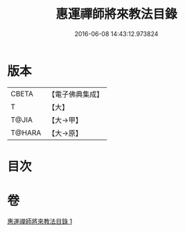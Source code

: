 #+TITLE: 惠運禪師將來教法目錄 
#+DATE: 2016-06-08 14:43:12.973824

* 版本
 |     CBETA|【電子佛典集成】|
 |         T|【大】     |
 |     T@JIA|【大→甲】   |
 |    T@HARA|【大→原】   |

* 目次

* 卷
[[file:KR6s0114_001.txt][惠運禪師將來教法目錄 1]]

